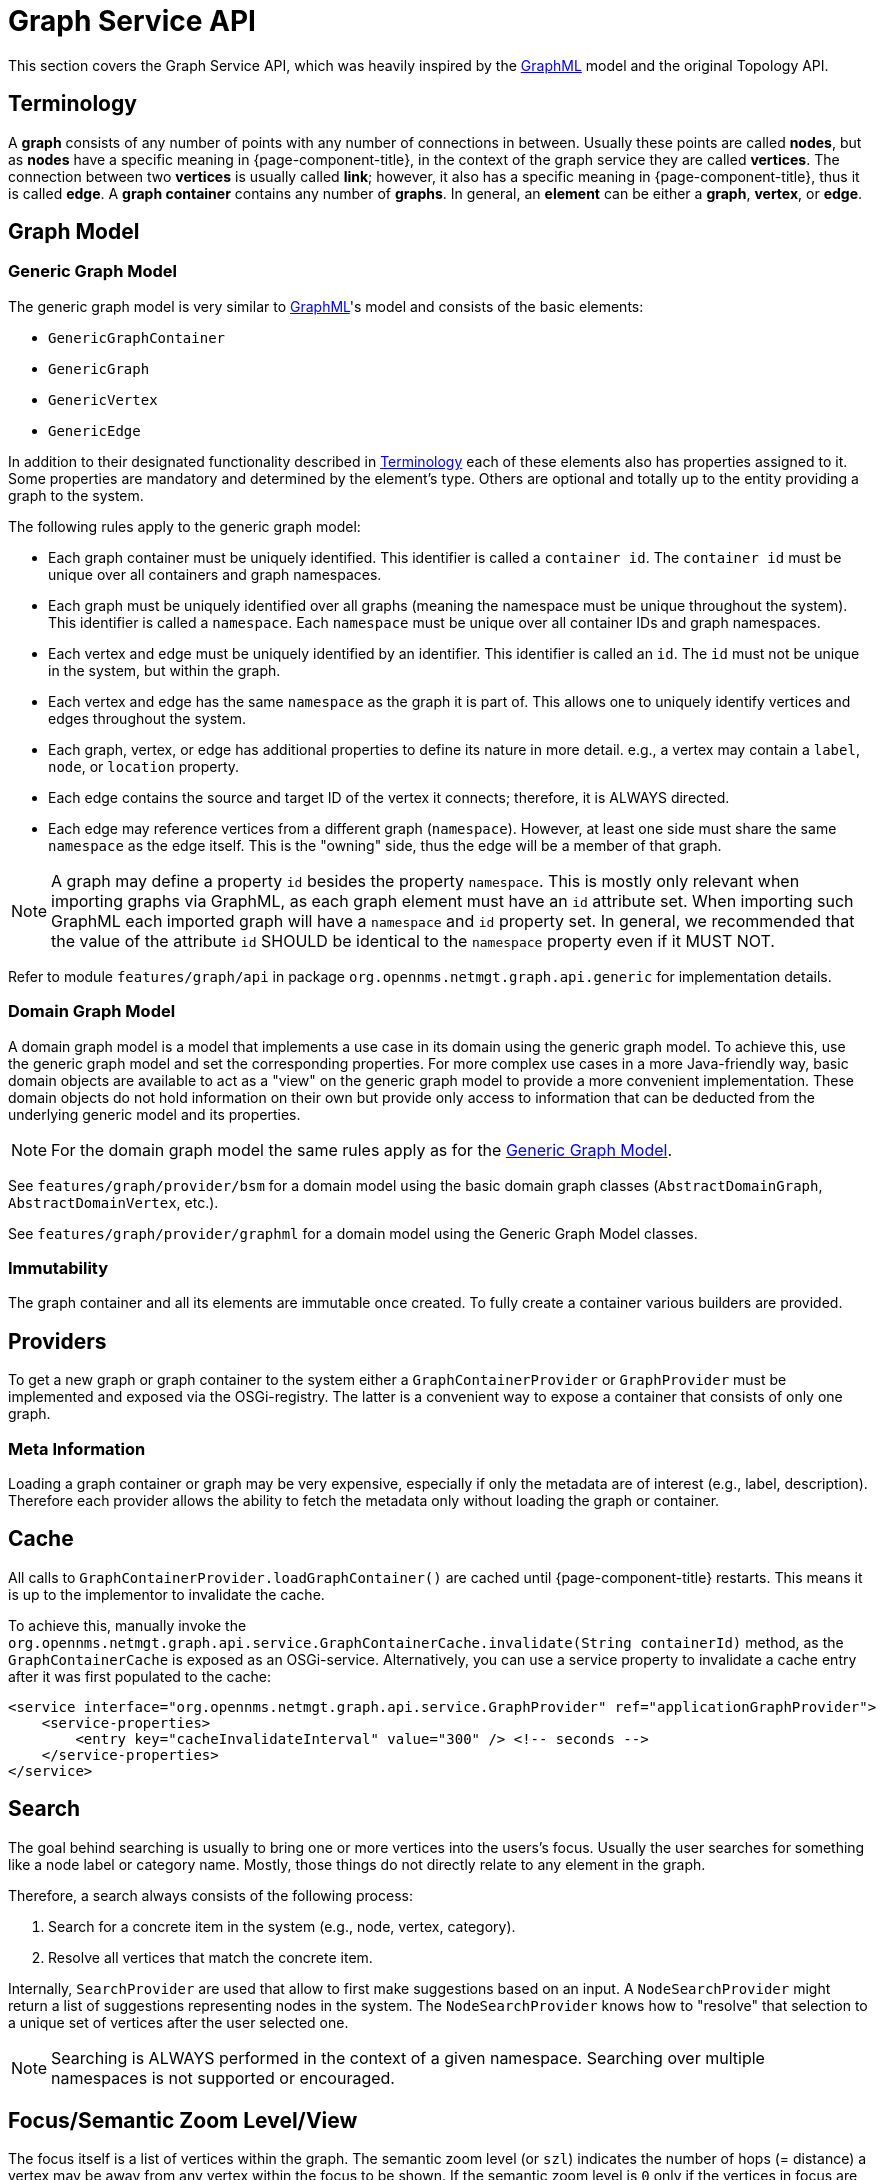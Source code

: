 // Allow image rendering
:imagesdir: ../../images

= Graph Service API

This section covers the Graph Service API, which was heavily inspired by the link:http://graphml.graphdrawing.org[GraphML] model and the original Topology API.


[[ga-development-graph-service-api-terminology]]
== Terminology

A *graph* consists of any number of points with any number of connections in between.
Usually these points are called *nodes*, but as *nodes* have a specific meaning in {page-component-title}, in the context of the graph service they are called *vertices*.
The connection between two *vertices* is usually called *link*; however, it also has a specific meaning in {page-component-title}, thus it is called *edge*.
A *graph container* contains any number of *graphs*.
In general, an *element* can be either a *graph*, *vertex*, or *edge*.

== Graph Model

[[ga-development-graph-service-api-generic-model]]
=== Generic Graph Model

The generic graph model is very similar to link:http://graphml.graphdrawing.org[GraphML]'s model and consists of the basic elements:

* `GenericGraphContainer`
* `GenericGraph`
* `GenericVertex`
* `GenericEdge`

In addition to their designated functionality described in link:#ga-development-graph-service-api-terminology[Terminology] each of these elements also has properties assigned to it.
Some properties are mandatory and determined by the element's type.
Others are optional and totally up to the entity providing a graph to the system.

The following rules apply to the generic graph model:

* Each graph container must be uniquely identified.
  This identifier is called a `container id`.
  The `container id` must be unique over all containers and graph namespaces.
* Each graph must be uniquely identified over all graphs (meaning the namespace must be unique throughout the system).
  This identifier is called a `namespace`.
  Each `namespace` must be unique over all container IDs and graph namespaces.
* Each vertex and edge must be uniquely identified by an identifier.
  This identifier is called an `id`.
  The `id` must not be unique in the system, but within the graph.
* Each vertex and edge has the same `namespace` as the graph it is part of.
  This allows one to uniquely identify vertices and edges throughout the system.
* Each graph, vertex, or edge has additional properties to define its nature in more detail.
  e.g., a vertex may contain a `label`, `node`, or `location` property.
* Each edge contains the source and target ID of the vertex it connects; therefore, it is ALWAYS directed.
* Each edge may reference vertices from a different graph (`namespace`).
  However, at least one side must share the same `namespace` as the edge itself.
  This is the "owning" side, thus the edge will be a member of that graph.


NOTE: A graph may define a property `id` besides the property `namespace`.
        This is mostly only relevant when importing graphs via GraphML, as each graph element must have an `id` attribute set.
        When importing such GraphML each imported graph will have a `namespace` and `id` property set.
        In general, we recommended that the value of the attribute `id` SHOULD be identical to the `namespace` property even if it MUST NOT.

Refer to module `features/graph/api` in package `org.opennms.netmgt.graph.api.generic` for implementation details.

=== Domain Graph Model

A domain graph model is a model that implements a use case in its domain using the generic graph model.
To achieve this, use the generic graph model and set the corresponding properties.
For more complex use cases in a more Java-friendly way, basic domain objects are available to act as a "view" on the generic graph model to provide a more convenient implementation.
These domain objects do not hold information on their own but provide only access to information that can be deducted from the underlying generic model and its properties.

NOTE: For the domain graph model the same rules apply as for the link:#ga-development-graph-service-api-generic-model[Generic Graph Model].

See `features/graph/provider/bsm` for a domain model using the basic domain graph classes (`AbstractDomainGraph`, `AbstractDomainVertex`, etc.).

See `features/graph/provider/graphml` for a domain model using the Generic Graph Model classes.

=== Immutability

The graph container and all its elements are immutable once created.
To fully create a container various builders are provided.

== Providers

To get a new graph or graph container to the system either a `GraphContainerProvider` or `GraphProvider` must be implemented and exposed via the OSGi-registry.
The latter is a convenient way to expose a container that consists of only one graph.

=== Meta Information

Loading a graph container or graph may be very expensive, especially if only the metadata are of interest (e.g., label, description).
Therefore each provider allows the ability to fetch the metadata only without loading the graph or container.

== Cache

All calls to `GraphContainerProvider.loadGraphContainer()` are cached until {page-component-title} restarts.
This means it is up to the implementor to invalidate the cache.

To achieve this, manually invoke the `org.opennms.netmgt.graph.api.service.GraphContainerCache.invalidate(String containerId)` method, as the `GraphContainerCache` is exposed as an OSGi-service.
Alternatively, you can use a service property to invalidate a cache entry after it was first populated to the cache:

```xml
<service interface="org.opennms.netmgt.graph.api.service.GraphProvider" ref="applicationGraphProvider">
    <service-properties>
        <entry key="cacheInvalidateInterval" value="300" /> <!-- seconds -->
    </service-properties>
</service>
```

== Search

The goal behind searching is usually to bring one or more vertices into the users's focus.
Usually the user searches for something like a node label or category name.
Mostly, those things do not directly relate to any element in the graph.

Therefore, a search always consists of the following process:

. Search for a concrete item in the system (e.g., node, vertex, category).
. Resolve all vertices that match the concrete item.

Internally, `SearchProvider` are used that allow to first make suggestions based on an input.
A `NodeSearchProvider` might return a list of suggestions representing nodes in the system.
The `NodeSearchProvider` knows how to "resolve" that selection to a unique set of vertices after the user selected one.

NOTE: Searching is ALWAYS performed in the context of a given namespace.
        Searching over multiple namespaces is not supported or encouraged.

== Focus/Semantic Zoom Level/View

The focus itself is a list of vertices within the graph.
The semantic zoom level (or `szl`) indicates the number of hops (= distance) a vertex may be away from any vertex within the focus to be shown.
If the semantic zoom level is `0` only if the vertices in focus are shown.

The applied semantic zoom level and focus are called a view of the graph.

If the focus contains elements that are not part of the graph, they are not shown.

The Graph Service API allows you to create a view on any given graph considering a custom or default focus as well as the semantic zoom level.
If no focus is provided when requesting the view, the default focus is applied.

== Listening for Changes

It is possible to listen for graph or graph container changes.
Various listeners can be exposed as an OSGi service.

The calculation of changes must be triggered manually.
To do so, use the `org.opennms.netmgt.graph.api.updates.GraphNotificationService` service, which is exposed as an OSGi service

Refer to package `org.opennms.netmgt.graph.api.updates` in module `features/graph/api` for available options.

== Persistence

Each graph or graph container can be persisted to the database using the `org.opennms.netmgt.graph.api.persistence.GraphRepository`.

== Enrichment

Enrichment is the process to enrich the view of the graph with additional information, usually used when the enriched data is expensive to load/calculate, e.g., load node data or calculate the status.

Due to performance considerations, enrichment only works on the view of a graph and cannot be performed on the full graph.

=== Built-in Enrichment

==== Node Enrichment

By default, all vertices can be enriched with node information if node enrichment is enabled.
To enable the enrichment of node information, the property `enrichment.resolveNodes` must be set to `true` on the graph.

Afterwards, each vertex which has either a `nodeID (integer)` or `foreignSource (string)` and `foreignID (string)` property assigned will be enriched if a node with that information is found in the system.
A shorter version in form of `nodeCriteria=<foreignSource>:<foreignID>` is also available.

== ReST API

The Graph Service API provides a REST API which is documented in detail xref:rest/graph.adoc#ga-development-rest-graph[here].

The Graph Service API ReST endpoints serialize the requested graph container, graph, or view in JSON.
As the container and each element within that container may contain custom properties, the type of the property is not static.
This means each `GraphContainerProvider` (or `GraphProvider`) can set properties on any element using a type that is only known by the domain the graph container is created in.
However, when serializing this object as JSON it is not clear to the REST endpoint how to do that.
To allow these values to be set as properties anyway, expose a custom `org.opennms.netmgt.graph.rest.api.PropertyConverter` as an OSGi service.

== Limitations

The following limitations are known for the Graph Service API:

* Status of vertices is not exposed
* Custom images/icons cannot be set
* Custom edge/vertex status providers are not implemented
* VMWare Topology Provider not fully migrated
* EnhancedLinkd Topology Provider not fully migrated
